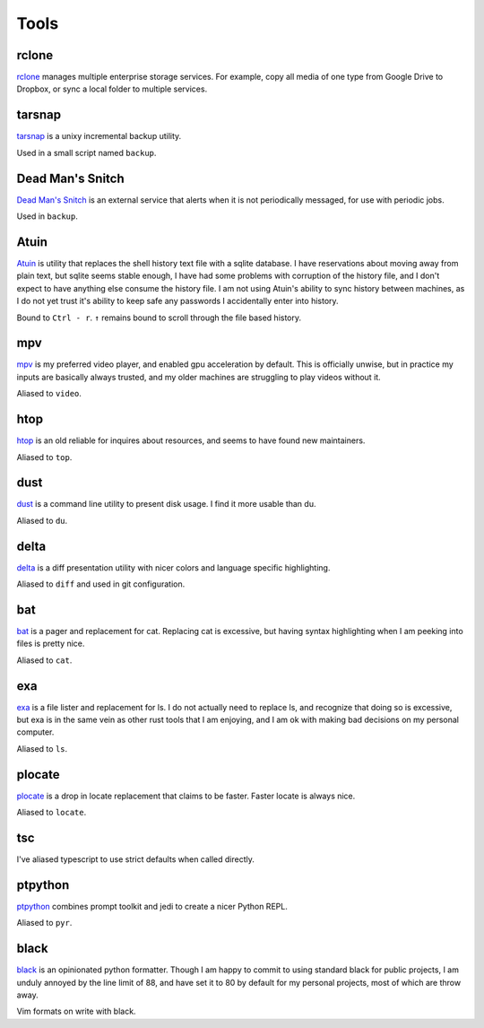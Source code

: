 =====
Tools
=====


.. _rclone-site: https://rclone.org/

rclone
======
`rclone <rclone-site_>`__ manages multiple enterprise storage services.
For example, copy all media of one type from Google Drive to Dropbox,
or sync a local folder to multiple services.


.. _tarsnap-site: https://www.tarsnap.com/

tarsnap
=======
`tarsnap <tarsnap-site_>`__ is a unixy incremental backup utility.

Used in a small script named ``backup``.


.. _dead-man's-snitch-site: https://deadmanssnitch.com/

Dead Man's Snitch
=================
`Dead Man's Snitch <dead-man's-snitch-site_>`__ is an external service that
alerts when it is not periodically messaged, for use with periodic jobs.

Used in ``backup``.


.. _atuin-site: https://github.com/ellie/atuin

Atuin
=====
`Atuin <atuin-site_>`__ is utility that replaces the shell history text file
with a sqlite database.
I have reservations about moving away from plain text, but sqlite seems stable
enough, I have had some problems with corruption of the history file, and I
don't expect to have anything else consume the history file.
I am not using Atuin's ability to sync history between machines, as I do not yet
trust it's ability to keep safe any passwords I accidentally enter into history.

Bound to ``Ctrl - r``.
``↑`` remains bound to scroll through the file based history.


.. _mpv-site: https://mpv.io/

mpv
===
`mpv <mpv-site_>`__ is my preferred video player, and enabled gpu acceleration
by default.
This is officially unwise, but in practice my inputs are basically always
trusted, and my older machines are struggling to play videos without it.

Aliased to ``video``.


.. _htop-site: https://htop.dev/

htop
====
`htop <htop-site_>`__ is an old reliable for inquires about resources, and seems
to have found new maintainers.

Aliased to ``top``.


.. _dust-site: https://github.com/bootandy/dust

dust
====
`dust <dust-site_>`__ is a command line utility to present disk usage.
I find it more usable than du.

Aliased to ``du``.


.. _delta-site: https://github.com/dandavison/delta

delta
=====
`delta <delta-site_>`__ is a diff presentation utility with nicer colors and language 
specific highlighting.

Aliased to ``diff`` and used in git configuration.


.. _bat-site: https://github.com/sharkdp/bat

bat
===
`bat <bat-site_>`__ is a pager and replacement for cat.
Replacing cat is excessive, but having syntax highlighting when I am peeking
into files is pretty nice.

Aliased to ``cat``.


.. _exa-site: https://the.exa.website/

exa
===
`exa <exa-site_>`__ is a file lister and replacement for ls.
I do not actually need to replace ls, and recognize that doing so is excessive,
but exa is in the same vein as other rust tools that I am enjoying,
and I am ok with making bad decisions on my personal computer.

Aliased to ``ls``.


.. _plocate-site: https://plocate.sesse.net/

plocate
=======
`plocate <plocate-site_>`__ is a drop in locate replacement that claims to be faster.
Faster locate is always nice.

Aliased to ``locate``.


tsc
===
I've aliased typescript to use strict defaults when called directly.


..
    I avoid aliasing my repl to py because Brett Cannon has claimed the name
    for his Python launcher.  https://github.com/brettcannon/python-launcher

.. _ptpython-site: https://github.com/prompt-toolkit/ptpython

ptpython
========
`ptpython <ptpython-site_>`__ combines prompt toolkit and jedi to create a
nicer Python REPL.

Aliased to ``pyr``.


.. _black-site: https://github.com/psf/black

black
=====
`black <black-site_>`__ is an opinionated python formatter.
Though I am happy to commit to using standard black for public projects, I am
unduly annoyed by the line limit of 88, and have set it to 80 by default for my
personal projects, most of which are throw away.

Vim formats on write with black.
